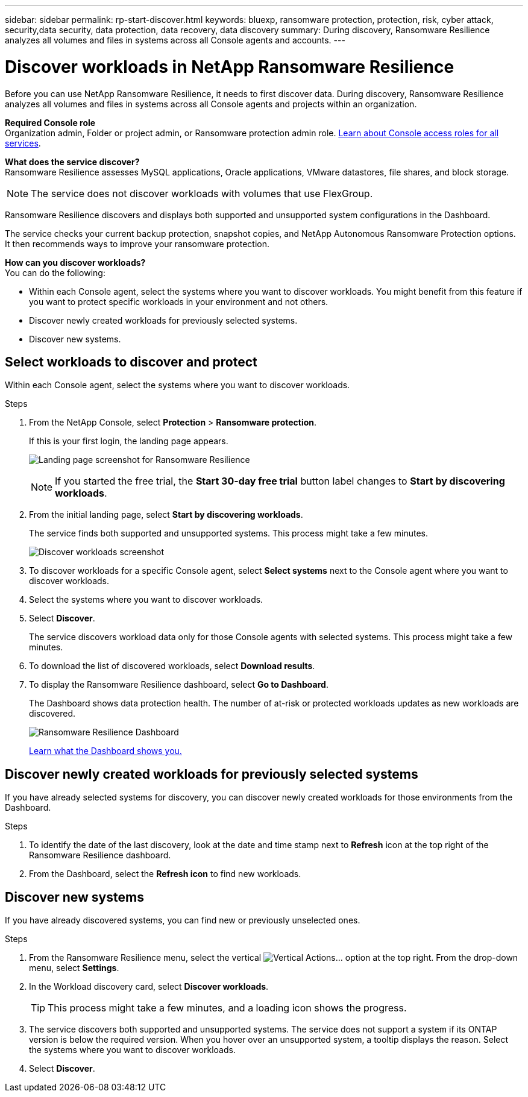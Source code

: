 ---
sidebar: sidebar
permalink: rp-start-discover.html
keywords: bluexp, ransomware protection, protection, risk, cyber attack, security,data security, data protection, data recovery, data discovery
summary: During discovery, Ransomware Resilience analyzes all volumes and files in systems across all Console agents and accounts.     
---

= Discover workloads in NetApp Ransomware Resilience
:hardbreaks:
:icons: font
:imagesdir: ./media/

[.lead]
Before you can use NetApp Ransomware Resilience, it needs to first discover data. During discovery, Ransomware Resilience analyzes all volumes and files in systems across all Console agents and projects within an organization. 

*Required Console role*
Organization admin, Folder or project admin, or Ransomware protection admin role. https://docs.netapp.com/us-en/bluexp-setup-admin/reference-iam-predefined-roles.html[Learn about Console access roles for all services^].

*What does the service discover?*
Ransomware Resilience assesses MySQL applications, Oracle applications, VMware datastores, file shares, and block storage. 

NOTE: The service does not discover workloads with volumes that use FlexGroup.

Ransomware Resilience discovers and displays both supported and unsupported system configurations in the Dashboard.

The service checks your current backup protection, snapshot copies, and NetApp Autonomous Ransomware Protection options. It then recommends ways to improve your ransomware protection. 

*How can you discover workloads?*
You can do the following: 

* Within each Console agent, select the systems where you want to discover workloads. You might benefit from this feature if you want to protect specific workloads in your environment and not others. 
//* During workload discovery, you can enable automatic discovery of workloads per Console agent. This feature lets you select the workloads that you want to protect. 
* Discover newly created workloads for previously selected systems. 
* Discover new systems. 


== Select workloads to discover and protect
Within each Console agent, select the systems where you want to discover workloads. 

.Steps

// check
. From the NetApp Console, select *Protection* > *Ransomware protection*. 
+
If this is your first login, the landing page appears.
+
image:screen-landing.png[Landing page screenshot for Ransomware Resilience]
+
NOTE: If you started the free trial, the *Start 30-day free trial* button label changes to *Start by discovering workloads*. 

. From the initial landing page, select *Start by discovering workloads*. 
+
The service finds both supported and unsupported systems. This process might take a few minutes.
+
image:screen-discover-workloads-unsupported.png[Discover workloads screenshot] 
//. Do one of the following: 
//* To select systems for all Console agents, select *Select all systems*.

. To discover workloads for a specific Console agent, select *Select systems* next to the Console agent where you want to discover workloads.



. Select the systems where you want to discover workloads. 
//. Optionally, select *Enable autodiscovery* to have Ransomware Resilience automatically discover new workloads in the selected Console agent. 
. Select *Discover*. 
+
The service discovers workload data only for those Console agents with selected systems. This process might take a few minutes.
. To download the list of discovered workloads, select *Download results*.

. To display the Ransomware Resilience dashboard, select *Go to Dashboard*.   
+
The Dashboard shows data protection health. The number of at-risk or protected workloads updates as new workloads are discovered.  
+
image:screen-dashboard.png[Ransomware Resilience Dashboard]
+
link:rp-use-dashboard.html[Learn what the Dashboard shows you.]

== Discover newly created workloads for previously selected systems

If you have already selected systems for discovery, you can discover newly created workloads for those environments from the Dashboard.

.Steps

. To identify the date of the last discovery, look at the date and time stamp next to *Refresh* icon at the top right of the Ransomware Resilience dashboard.

. From the Dashboard, select the *Refresh icon* to find new workloads. 


== Discover new systems

If you have already discovered systems, you can find new or previously unselected ones.

.Steps

//. Do one of the following: 
//* From the Dashboard, select *Add new* and in the tooltip that appears, select *Add new systems*. 
. From the Ransomware Resilience menu, select the vertical image:button-actions-vertical.png[Vertical Actions]... option at the top right. From the drop-down menu, select *Settings*. 

. In the Workload discovery card, select *Discover workloads*.
+
TIP: This process might take a few minutes, and a loading icon shows the progress.
. The service discovers both supported and unsupported systems. The service does not support a system if its ONTAP version is below the required version. When you hover over an unsupported system, a tooltip displays the reason. Select the systems where you want to discover workloads. 

. Select *Discover*.

//== Enable automatic discovery of workloads per Console agent

//After you set up the first workload discovery, you can set up automatic discovery of workloads per Console agent.

//.Steps

//. From the top right of the Dashboard, select *Discover workloads*. 

//. Locate a Console agent that displays the *Find new systems* link.  

//. Select *Enable autodiscovery* to have Ransomware Resilience automatically discover new workloads in the selected Console agent. 

//. Select *Discover*. 

//== Set up email notifications 

//You can send specific types of notifications by email so you can be informed of important system activity even when you’re not logged into the Console. Emails can be sent to any users who are part of your Console organization, or to any other recipients who need to be aware of certain types of system activity.

//NOTE: Sending email notifications is not supported when the Console agent is installed in a site without internet access.

//By default, Console organization admins will receive emails for all "Critical" and "Recommendation" notifications. 

//For instructions on configuring email settings, see https://docs.netapp.com/us-en/bluexp-setup-admin/task-monitor-cm-operations.html#set-email-notification-settings[Configure email settings^]